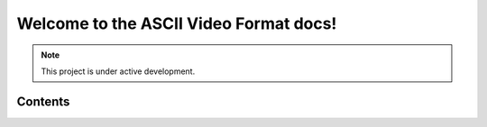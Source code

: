 Welcome to the ASCII Video Format docs!
===================================



.. note::

   This project is under active development.

Contents
--------
